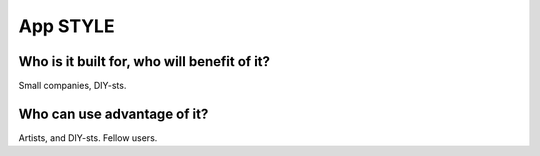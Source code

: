 App STYLE
=========

Who is it built for, who will benefit of it?
^^^^^^^^^^^^^^^^^^^^^^^^^^^^^^^^^^^^^^^^^^^^

Small companies, DIY-sts.

Who can use advantage of it?
^^^^^^^^^^^^^^^^^^^^^^^^^^^^

Artists, and DIY-sts. Fellow users.

